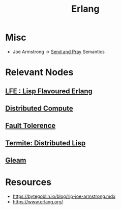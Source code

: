 :PROPERTIES:
:ID:       158b95bc-9434-48f2-b932-3be750afa7e6
:END:
#+title: Erlang
#+filetags: :erlang:

* Misc
 - Joe Armstrong -> [[id:a4fd4495-8068-4824-8629-e5b2e5cdb906][Send and Pray]] Semantics

* Relevant Nodes
** [[id:ca60ecb6-ad21-45fa-b01c-1371bdc6a948][LFE : Lisp Flavoured Erlang]]
** [[id:a3d0278d-d7b7-47d8-956d-838b79396da7][Distributed Compute]]
** [[id:20240519T162542.805560][Fault Tolerence]]
** [[id:6a681e2c-eaa5-46a6-a362-e6f8a77758e4][Termite: Distributed Lisp]]
** [[id:80713b83-f0f0-4f2e-89e2-2f990f2d7687][Gleam]]
* Resources
 - https://bytegoblin.io/blog/rip-joe-armstrong.mdx
 - https://www.erlang.org/
